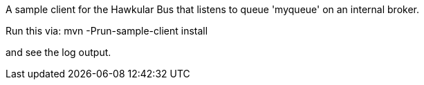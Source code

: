 A sample client for the Hawkular Bus that listens to queue 'myqueue' on an internal broker.

Run this via:
   mvn -Prun-sample-client install

and see the log output.
